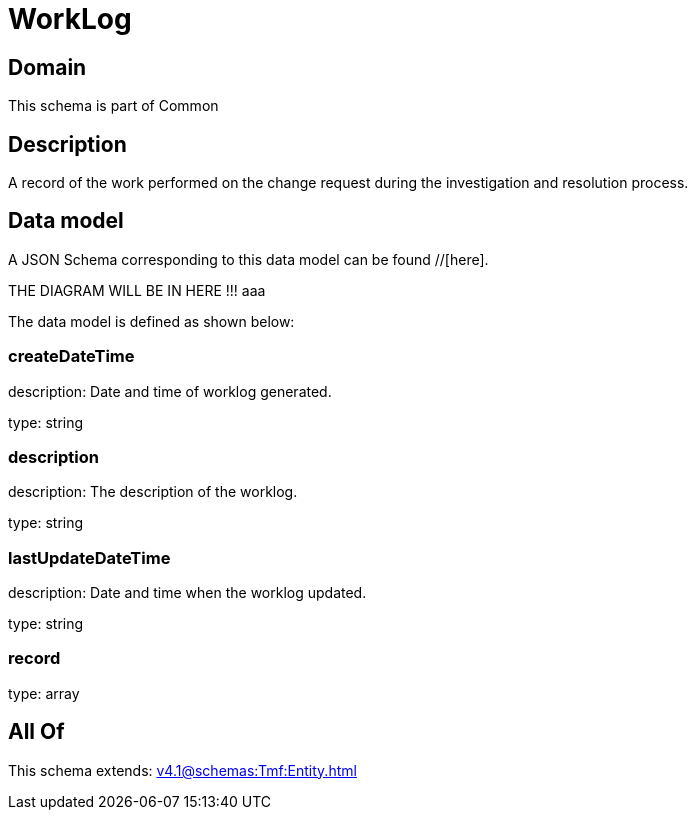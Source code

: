 = WorkLog

[#domain]
== Domain

This schema is part of Common

[#description]
== Description
A record of the work performed on the change request during the investigation and resolution process.


[#data_model]
== Data model

A JSON Schema corresponding to this data model can be found //[here].

THE DIAGRAM WILL BE IN HERE !!!
aaa

The data model is defined as shown below:


=== createDateTime
description: Date and time of worklog generated.

type: string


=== description
description: The description of the worklog.

type: string


=== lastUpdateDateTime
description: Date and time when the worklog updated.

type: string


=== record
type: array


[#all_of]
== All Of

This schema extends: xref:v4.1@schemas:Tmf:Entity.adoc[]
